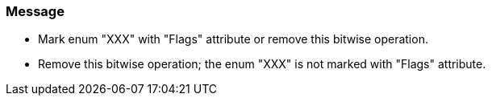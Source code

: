 === Message

* Mark enum "XXX" with "Flags" attribute or remove this bitwise operation.
* Remove this bitwise operation; the enum "XXX" is not marked with "Flags" attribute.

